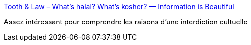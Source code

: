:jbake-type: post
:jbake-status: published
:jbake-title: Tooth & Law – What’s halal? What’s kosher? — Information is Beautiful
:jbake-tags: animaux,religion,alimentation,culture,visualisation,_mois_oct.,_année_2017
:jbake-date: 2017-10-19
:jbake-depth: ../
:jbake-uri: shaarli/1508401402000.adoc
:jbake-source: https://nicolas-delsaux.hd.free.fr/Shaarli?searchterm=http%3A%2F%2Fwww.informationisbeautiful.net%2Fvisualizations%2Ftooth-law-whats-halal-whats-kosher%2F&searchtags=animaux+religion+alimentation+culture+visualisation+_mois_oct.+_ann%C3%A9e_2017
:jbake-style: shaarli

http://www.informationisbeautiful.net/visualizations/tooth-law-whats-halal-whats-kosher/[Tooth & Law – What’s halal? What’s kosher? — Information is Beautiful]

Assez intéressant pour comprendre les raisons d'une interdiction cultuelle
